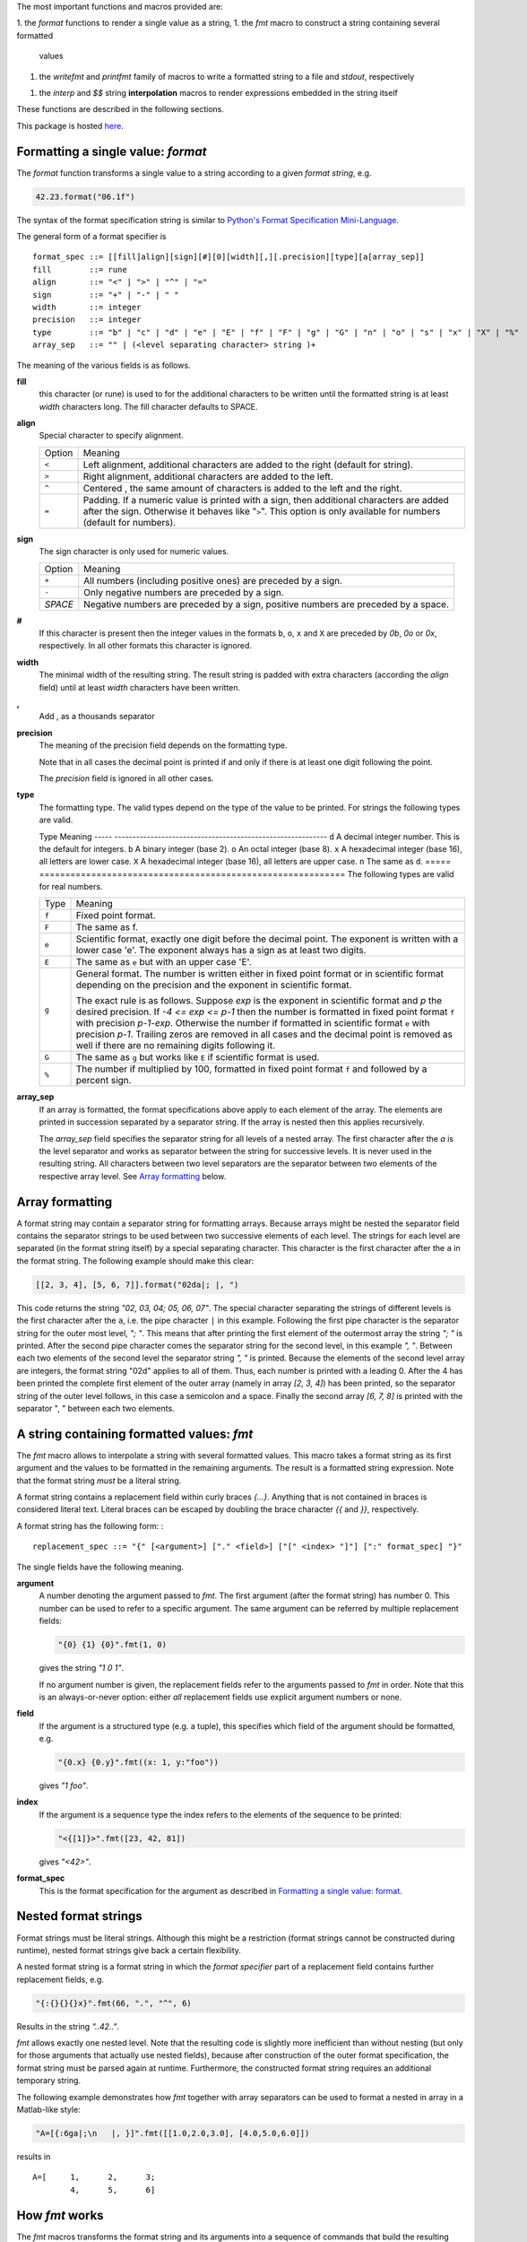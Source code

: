 The most important functions and macros provided are:

1. the *format* functions to render a single value as a string,
1. the *fmt* macro to construct a string containing several formatted
   values
1. the *writefmt* and *printfmt* family of macros to write a formatted
   string to a file and *stdout*, respectively
1. the *interp* and *$$* string **interpolation** macros to render
   expressions embedded in the string itself

These functions are described in the following sections.

This package is hosted `here <https://github.com/kaushalmodi/strfmt>`__.

Formatting a single value: *format*
===================================

The *format* function transforms a single value to a string according to
a given *format string*, e.g.

.. code:: nim

    42.23.format("06.1f")

The syntax of the format specification string is similar to `Python's
Format Specification
Mini-Language <https://docs.python.org/3.4/library/string.html#formatspec>`__.

The general form of a format specifier is

::

    format_spec ::= [[fill]align][sign][#][0][width][,][.precision][type][a[array_sep]]
    fill        ::= rune
    align       ::= "<" | ">" | "^" | "="
    sign        ::= "+" | "-" | " "
    width       ::= integer
    precision   ::= integer
    type        ::= "b" | "c" | "d" | "e" | "E" | "f" | "F" | "g" | "G" | "n" | "o" | "s" | "x" | "X" | "%"
    array_sep   ::= "" | (<level separating character> string )+

The meaning of the various fields is as follows.

**fill**
    this character (or rune) is used to for the additional characters to
    be written until the formatted string is at least *width* characters
    long. The fill character defaults to SPACE.

**align**
    Special character to specify alignment.

    ====== =========
    Option Meaning
    ------ ---------
    ``<``  Left alignment, additional characters are added to the
           right (default for string).
    ``>``  Right alignment, additional characters are added to the left.
    ``^``  Centered , the same amount of characters is added to the
           left and the right.
    ``=``  Padding. If a numeric value is printed with a sign, then
           additional characters are added after the sign. Otherwise
           it behaves like "``>``". This option is only available for
           numbers (default for numbers).
    ====== =========

**sign**
    The sign character is only used for numeric values.

    =======  =========
    Option   Meaning
    -------  ---------
    ``+``    All numbers (including positive ones) are preceded by a sign.
    ``-``    Only negative numbers are preceded by a sign.
    *SPACE*  Negative numbers are preceded by a sign, positive numbers are preceded by a space.
    =======  =========

**#**
    If this character is present then the integer values in the formats
    ``b``, ``o``, ``x`` and ``X`` are preceded by *0b*, *0o* or *0x*,
    respectively. In all other formats this character is ignored.

**width**
    The minimal width of the resulting string. The result string is
    padded with extra characters (according the *align* field) until at
    least *width* characters have been written.

**,**
    Add , as a thousands separator

**precision**
    The meaning of the precision field depends on the formatting type.

    ============================= =========
    Type                          Meaning
    ----------------------------- ---------
    ``s``                         The maximal number of characters written.
    ``f``, ``F``, ``e`` and ``E`` The number of digits after the decimal point.
    ``g``, ``G``                  The number of significant digits written (i.e. the
                                  number of overall digits).
    ============================= ==========
    Note that in all cases the decimal point is printed if and only if
    there is at least one digit following the point.

    The *precision* field is ignored in all other cases.

**type**
    The formatting type. The valid types depend on the type of the value
    to be printed. For strings the following types are valid.

    ===== =================================================
    Type  Meaning
    ----- -------------------------------------------------
    ``s`` A string. This is the default format for strings.
    ===== =================================================
    The following types are valid for integers.

    ===== ===========================================================
    Type  Meaning
    ----- -----------------------------------------------------------
    ``d`` A decimal integer number. This is the default for integers.
    ``b`` A binary integer (base 2).
    ``o`` An octal integer (base 8).
    ``x`` A hexadecimal integer (base 16), all letters are lower case.
    ``X`` A hexadecimal integer (base 16), all letters are upper case.
    ``n`` The same as ``d``.
    ===== ===========================================================
    The following types are valid for real numbers.

    ===== ===========================================================
    Type  Meaning
    ----- -----------------------------------------------------------
    ``f`` Fixed point format.
    ``F`` The same as f.
    ``e`` Scientific format, exactly one digit before the decimal
          point. The exponent is written with a lower case 'e'. The
          exponent always has a sign as at least two digits.
    ``E`` The same as ``e`` but with an upper case 'E'.
    ``g`` General format. The number is written either in fixed point
          format or in scientific format depending on the precision
          and the exponent in scientific format.

          The exact rule is as follows. Suppose *exp* is the exponent
          in scientific format and *p* the desired precision. If *-4
          <= exp <= p-1* then the number is formatted in fixed point
          format ``f`` with precision *p-1-exp*. Otherwise the number
          if formatted in scientific format ``e`` with precision
          *p-1*. Trailing zeros are removed in all cases and the
          decimal point is removed as well if there are no remaining
          digits following it.
    ``G`` The same as ``g`` but works like ``E`` if scientific format
          is used.
    ``%`` The number if multiplied by 100, formatted in fixed point
          format ``f`` and followed by a percent sign.
    ===== ===========================================================

**array_sep**
    If an array is formatted, the format specifications above apply to
    each element of the array. The elements are printed in succession
    separated by a separator string. If the array is nested then this
    applies recursively.

    The *array_sep* field specifies the separator string for all
    levels of a nested array. The first character after the *a* is the
    level separator and works as separator between the string for
    successive levels. It is never used in the resulting string. All
    characters between two level separators are the separator between
    two elements of the respective array level. See `Array
    formatting <#array-formatting>`__ below.

Array formatting
================

A format string may contain a separator string for formatting arrays.
Because arrays might be nested the separator field contains the
separator strings to be used between two successive elements of each
level. The strings for each level are separated (in the format string
itself) by a special separating character. This character is the first
character after the ``a`` in the format string. The following example
should make this clear:

.. code:: nim

    [[2, 3, 4], [5, 6, 7]].format("02da|; |, ")

This code returns the string *"02, 03, 04; 05, 06, 07"*. The special
character separating the strings of different levels is the first
character after the ``a``, i.e. the pipe character ``|`` in this
example. Following the first pipe character is the separator string for
the outer most level, *"; "*. This means that after printing the first
element of the outermost array the string *"; "* is printed. After the
second pipe character comes the separator string for the second level,
in this example *", "*. Between each two elements of the second level
the separator string *", "* is printed. Because the elements of the
second level array are integers, the format string "02d" applies to all
of them. Thus, each number is printed with a leading 0. After the 4 has
been printed the complete first element of the outer array (namely in
array *[2, 3, 4]*) has been printed, so the separator string of the
outer level follows, in this case a semicolon and a space. Finally the
second array *[6, 7, 8]* is printed with the separator ", " between each
two elements.

A string containing formatted values: *fmt*
===========================================

The *fmt* macro allows to interpolate a string with several formatted
values. This macro takes a format string as its first argument and the
values to be formatted in the remaining arguments. The result is a
formatted string expression. Note that the format string *must* be a
literal string.

A format string contains a replacement field within curly braces *{…}*.
Anything that is not contained in braces is considered literal text.
Literal braces can be escaped by doubling the brace character *{{* and
*}}*, respectively.

A format string has the following form: :

::

    replacement_spec ::= "{" [<argument>] ["." <field>] ["[" <index> "]"] [":" format_spec] "}"

The single fields have the following meaning.

**argument**
    A number denoting the argument passed to *fmt*. The first argument
    (after the format string) has number 0. This number can be used to
    refer to a specific argument. The same argument can be referred by
    multiple replacement fields:

    .. code:: nim

        "{0} {1} {0}".fmt(1, 0)

    gives the string *"1 0 1"*.

    If no argument number is given, the replacement fields refer to the
    arguments passed to *fmt* in order. Note that this is an
    always-or-never option: either *all* replacement fields use explicit
    argument numbers or none.

**field**
    If the argument is a structured type (e.g. a tuple), this specifies
    which field of the argument should be formatted, e.g.

    .. code:: nim

        "{0.x} {0.y}".fmt((x: 1, y:"foo"))

    gives *"1 foo"*.

**index**
    If the argument is a sequence type the index refers to the elements
    of the sequence to be printed:

    .. code:: nim

        "<{[1]}>".fmt([23, 42, 81])

    gives *"<42>"*.

**format_spec**
    This is the format specification for the argument as described in
    `Formatting a single value:
    format <#formatting-a-single-value-format>`__.

Nested format strings
=====================

Format strings must be literal strings. Although this might be a
restriction (format strings cannot be constructed during runtime),
nested format strings give back a certain flexibility.

A nested format string is a format string in which the *format
specifier* part of a replacement field contains further replacement
fields, e.g.

.. code:: nim

    "{:{}{}{}x}".fmt(66, ".", "^", 6)

Results in the string *"..42.."*.

*fmt* allows exactly one nested level. Note that the resulting code is
slightly more inefficient than without nesting (but only for those
arguments that actually use nested fields), because after construction
of the outer format specification, the format string must be parsed
again at runtime. Furthermore, the constructed format string requires an
additional temporary string.

The following example demonstrates how *fmt* together with array
separators can be used to format a nested in array in a Matlab-like
style:

.. code:: nim

    "A=[{:6ga|;\n   |, }]".fmt([[1.0,2.0,3.0], [4.0,5.0,6.0]])

results in

::

    A=[     1,      2,      3;
            4,      5,      6]

How *fmt* works
===============

The *fmt* macros transforms the format string and its arguments into a
sequence of commands that build the resulting string. The format
specifications are parsed and transformed into a *Format* structure at
compile time so that no overhead remains at runtime. For instance, the
following expression

.. code:: nim

    "This {} the number {:_^3} example".fmt("is", 1)

is roughly transformed to

.. code:: nim

    (let arg0 = "is";
     let arg1 = 1;
     var ret = newString(0);
     addformat(ret, "This ");
     addformat(ret, arg0, DefaultFmt);
     addformat(ret, " the number ");
     addformat(ret, arg1, Format(...));
     addformat(ret, " example ");
     ret)

(Note that this is a statement-list-expression). The functions
*addformat* are defined within *strfmt* and add formatted output to the
string *ret*.

String interpolation *interp*
=============================

--------------

**Warning:** This feature is highly experimental.

--------------

The *interp* macro interpolates a string with embedded expressions. If
the string to be interpolated contains a *$*, then the following
characters are interpreted as expressions.

.. code:: nim

    let x = 2
    let y = 1.0/3.0
    echo interp"Equation: $x + ${y:.2f} == ${x.float + y}"

The macro *interp* supports the following interpolations expressions:

====================== ===========================================
String                 Meaning
---------------------- -------------------------------------------
``$<ident>``           The value of the variable denoted by
                       ``<ident>`` is substituted into the string
                       according to the default format for the
                       respective type.
``${<expr>}``          The expression ``<expr>`` is evaluated and
                       its result is substituted into the string
                       according to the default format of its
                       type.
``${<expr>:<format>}`` The expression ``<expr>`` is evaluated and
                       its result is substituted into the string
                       according to the format string
                       ``<format>``. The format string has the
                       same structure as for the *format*
                       function.
``$$``                 A literal ``$``
====================== ===========================================
How *interp* works
==================

The macro *interp* is quite simple. A string with embedded expressions
is simply transformed to an equivalent expression using the *fmt* macro:

.. code:: nim

    echo interp"Equation: $x + ${y:.2f} == ${x.float + y}"

is transformed to

.. code:: nim

    echo fmt("Equation: {} + {:.2f} == {}", x, y, x.float + y)

Writing formatted output to a file: *writefmt*
==============================================

The *writefmt* family of macros are convenience helpers to write
formatted output to a file. A call

.. code:: nim

    writefmt(f, fmtstr, arg1, arg2, ...)

is equivalent to

.. code:: nim

    write(f, fmtstr.fmt(arg1, arg2, ...))

However, the former avoids the creation of temporary intermediate
strings (the variable *ret* in the example above) but writes directly to
the output file. The *printfmt* family of functions does the same but
writes to *stdout*.

Adding new formatting functions
===============================

In order to add a new formatting function for a type *T* one has to
define a new function

.. code:: nim

    proc writeformat(o: var Writer; x: T; fmt: Format)

The following example defines a formatting function for a simple
2D-point data type. The format specification is used for formatting the
two coordinate values.

.. code:: nim

    type Point = tuple[x, y: float]

    proc writeformat*(o: var Writer; p: Point; fmt: Format) =
      write(o, '(')
      writeformat(o, p.x, fmt)
      write(o, ',')
      write(o, ' ')
      writeformat(o, p.y, fmt)
      write(o, ')')

